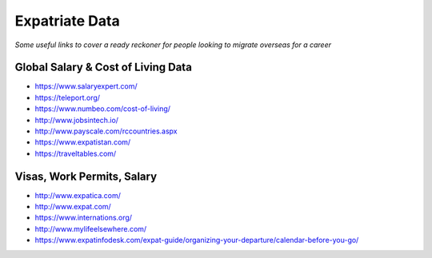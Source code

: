 *************************
Expatriate Data
*************************

*Some useful links to cover a ready reckoner for people looking to migrate overseas for a career*


#######################################
Global Salary & Cost of Living Data
#######################################
- https://www.salaryexpert.com/

- https://teleport.org/

- https://www.numbeo.com/cost-of-living/

- http://www.jobsintech.io/

- http://www.payscale.com/rccountries.aspx

- https://www.expatistan.com/

- https://traveltables.com/


############################
Visas, Work Permits, Salary
############################
- http://www.expatica.com/

- http://www.expat.com/

- https://www.internations.org/

- http://www.mylifeelsewhere.com/

- https://www.expatinfodesk.com/expat-guide/organizing-your-departure/calendar-before-you-go/
